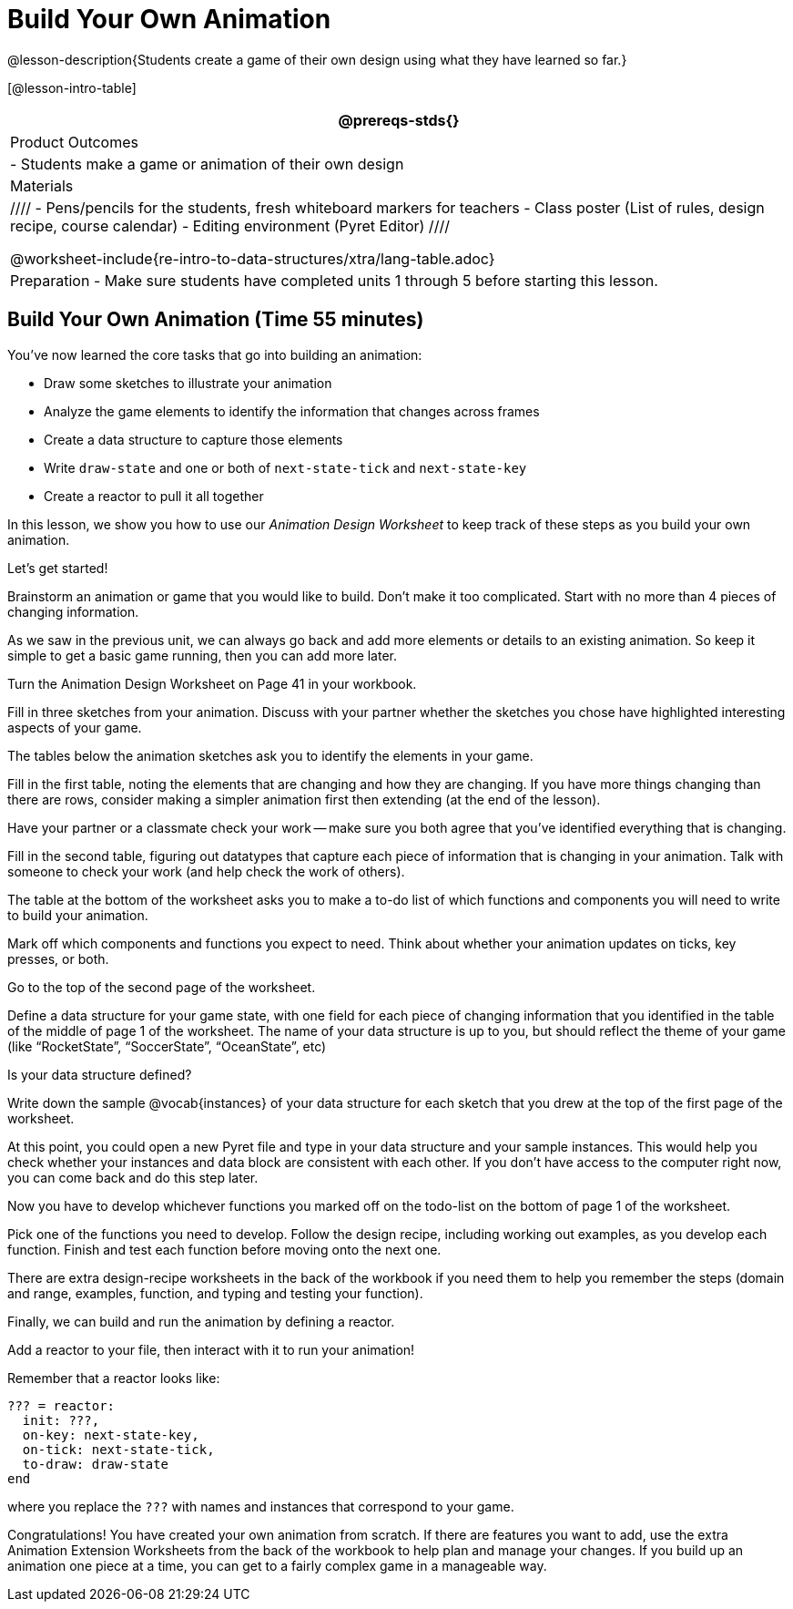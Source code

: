 = Build Your Own Animation

@lesson-description{Students create a game of their own design
using what they have learned so far.}

[@lesson-intro-table]
|===
@prereqs-stds{}

| Product Outcomes
|
- Students make a game or animation of their own design

| Materials
|
////
- Pens/pencils for the students, fresh whiteboard markers for teachers
- Class poster (List of rules, design recipe, course calendar)
- Editing environment (Pyret Editor)
////

@worksheet-include{re-intro-to-data-structures/xtra/lang-table.adoc}

| Preparation
- Make sure students have completed units 1 through 5 before starting this lesson.

|===

== Build Your Own Animation (Time 55 minutes)

You’ve now learned the core tasks that go into building an animation:

- Draw some sketches to illustrate your animation
- Analyze the game elements to identify the information that changes across frames
- Create a data structure to capture those elements
- Write `draw-state` and one or both of `next-state-tick` and `next-state-key`
- Create a reactor to pull it all together

In this lesson, we show you how to use our _Animation Design
Worksheet_ to keep track of these steps as you build your own
animation.

////
This lesson is entirely optional. If your students do want to
make their own game, this walks them through the worksheet on how
to do it.
////

Let’s get started!

[.lesson-instruction]
Brainstorm an animation or game that you would like to build.
Don’t make it too complicated. Start with no more than 4 pieces
of changing information.

As we saw in the previous unit, we can always go back and add
more elements or details to an existing animation. So keep it
simple to get a basic game running, then you can add more later.

Turn the Animation Design Worksheet on Page 41 in your workbook.

[.lesson-instruction]
Fill in three sketches from your animation. Discuss with your
partner whether the sketches you chose have highlighted
interesting aspects of your game.

The tables below the animation sketches ask you to identify the elements in your game.

[.lesson-instruction]
Fill in the first table, noting the elements that are changing
and how they are changing. If you have more things changing than
there are rows, consider making a simpler animation first then
extending (at the end of the lesson).

Have your partner or a classmate check your work -- make sure you
both agree that you’ve identified everything that is changing.

[.lesson-instruction]
Fill in the second table, figuring out datatypes that capture
each piece of information that is changing in your animation.
Talk with someone to check your work (and help check the work of
others).

The table at the bottom of the worksheet asks you to make a to-do
list of which functions and components you will need to write to
build your animation.

[.lesson-instruction]
Mark off which components and functions you expect to need. Think
about whether your animation updates on ticks, key presses, or
both.

////
Students should have ended up checking "sample instances",
draw-state, and "reactor", plus one or both of next-state-tick
and next-state-key. Sample instances get created anytime you have
to create a data structure, and every animation or game has an
underlying data structure.
////

Go to the top of the second page of the worksheet.

[.lesson-instruction]
Define a data structure for your game state, with one field for
each piece of changing information that you identified in the
table of the middle of page 1 of the worksheet. The name of your
data structure is up to you, but should reflect the theme of your
game (like "`RocketState`", "`SoccerState`", "`OceanState`", etc)

Is your data structure defined?

[.lesson-instruction]
Write down the sample @vocab{instances} of your data structure for each
sketch that you drew at the top of the first page of the
worksheet.

At this point, you could open a new Pyret file and type in your
data structure and your sample instances. This would help you
check whether your instances and data block are consistent with
each other. If you don’t have access to the computer right now,
you can come back and do this step later.

////
As a general rule, sanity checking each bit of code and example
as you go helps students catch errors early. So typing their work
so far in now makes sense, if your class set up allows it.
////

Now you have to develop whichever functions you marked off on the
todo-list on the bottom of page 1 of the worksheet.

[.lesson-instruction]
Pick one of the functions you need to develop. Follow the design
recipe, including working out examples, as you develop each
function. Finish and test each function before moving onto the
next one.

There are extra design-recipe worksheets in the back of the
workbook if you need them to help you remember the steps (domain
and range, examples, function, and typing and testing your
function).

////
You need to decide how much scaffolding and help your students
need at this point. You can feel free to let them work on their
own, or you can encourage them to work through design-recipe
worksheets if they still need the structure that those provide.
The main goal is to have students tackle only one function at a
time, and to make sure it is working before they go on to the
other functions.
////

Finally, we can build and run the animation by defining a reactor.

[.lesson-instruction]
Add a reactor to your file, then interact with it to run your animation!

Remember that a reactor looks like:

----
??? = reactor:
  init: ???,
  on-key: next-state-key,
  on-tick: next-state-tick,
  to-draw: draw-state
end
----

where you replace the `???` with names and instances that
correspond to your game.

Congratulations! You have created your own animation from
scratch. If there are features you want to add, use the extra
Animation Extension Worksheets from the back of the workbook to
help plan and manage your changes. If you build up an animation
one piece at a time, you can get to a fairly complex game in a
manageable way.

